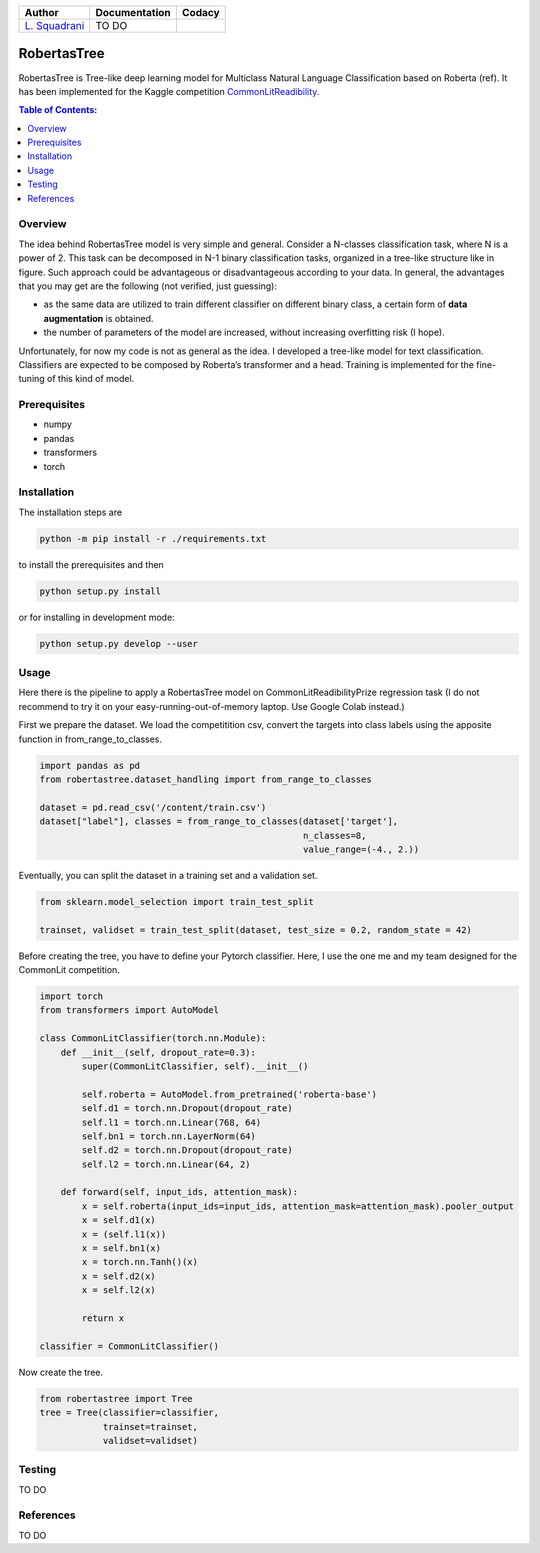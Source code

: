 

.. list-table::
   :header-rows: 1

   * - Author
     - Documentation
     - Codacy
   * - `L. Squadrani <https://github.com/lorenzosquadrani>`_
     - TO DO
     - |codacy badge|
          

.. image:: https://icons.iconarchive.com/icons/alex-t/fresh-fruit/256/pear-icon.png
   :target: https://www.google.com/search?q=pera&oq=pera&aqs=chrome..69i57.436j0j9&sourceid=chrome&ie=UTF-8
   :alt: A pear
   :width: 100




RobertasTree
============
RobertasTree is Tree-like deep learning model for Multiclass Natural Language Classification based on Roberta (ref). It has been implemented for the Kaggle competition `CommonLitReadibility <https://www.kaggle.com/c/commonlitreadabilityprize>`_.

.. contents:: Table of Contents:
   :local:


Overview
--------

The idea behind RobertasTree model is very simple and general. Consider
a N-classes classification task, where N is a power of 2. This task can
be decomposed in N-1 binary classification tasks, organized in a
tree-like structure like in figure. Such approach could be advantageous
or disadvantageous according to your data. In general, the advantages
that you may get are the following (not verified, just guessing):

-  as the same data are utilized to train different classifier on
   different binary class, a certain form of **data augmentation** is
   obtained.
-  the number of parameters of the model are increased, without
   increasing overfitting risk (I hope).

Unfortunately, for now my code is not as general as the idea. I
developed a tree-like model for text classification. Classifiers are
expected to be composed by Roberta’s transformer and a head. Training is
implemented for the fine-tuning of this kind of model.

Prerequisites
-------------

-  numpy
-  pandas
-  transformers
-  torch

Installation
------------

The installation steps are

.. code:: bash

   python -m pip install -r ./requirements.txt

to install the prerequisites and then

.. code:: bash

   python setup.py install

or for installing in development mode:

.. code:: bash

   python setup.py develop --user

Usage
-----

Here there is the pipeline to apply a RobertasTree model on
CommonLitReadibilityPrize regression task (I do not recommend to try it
on your easy-running-out-of-memory laptop. Use Google Colab instead.)

First we prepare the dataset. We load the competitition csv, convert the
targets into class labels using the apposite function in
from_range_to_classes.

.. code:: python

   import pandas as pd
   from robertastree.dataset_handling import from_range_to_classes

   dataset = pd.read_csv('/content/train.csv')
   dataset["label"], classes = from_range_to_classes(dataset['target'], 
                                                     n_classes=8,
                                                     value_range=(-4., 2.))

Eventually, you can split the dataset in a training set and a validation
set.

.. code:: python

   from sklearn.model_selection import train_test_split

   trainset, validset = train_test_split(dataset, test_size = 0.2, random_state = 42)

Before creating the tree, you have to define your Pytorch classifier.
Here, I use the one me and my team designed for the CommonLit
competition.

.. code:: python

   import torch
   from transformers import AutoModel

   class CommonLitClassifier(torch.nn.Module):
       def __init__(self, dropout_rate=0.3):
           super(CommonLitClassifier, self).__init__()
           
           self.roberta = AutoModel.from_pretrained('roberta-base')
           self.d1 = torch.nn.Dropout(dropout_rate)
           self.l1 = torch.nn.Linear(768, 64)
           self.bn1 = torch.nn.LayerNorm(64)
           self.d2 = torch.nn.Dropout(dropout_rate)
           self.l2 = torch.nn.Linear(64, 2)
           
       def forward(self, input_ids, attention_mask):
           x = self.roberta(input_ids=input_ids, attention_mask=attention_mask).pooler_output
           x = self.d1(x)
           x = (self.l1(x))
           x = self.bn1(x)
           x = torch.nn.Tanh()(x)
           x = self.d2(x)
           x = self.l2(x)
           
           return x

   classifier = CommonLitClassifier()

Now create the tree.

.. code:: python

   from robertastree import Tree
   tree = Tree(classifier=classifier,
               trainset=trainset,
               validset=validset)

Testing
-------

TO DO

References
----------

TO DO

.. |Codacy Badge| image:: https://app.codacy.com/project/badge/Grade/54f36e77426e4620b7dd9f8a1b184fbb
   :target: https://www.codacy.com/gh/lorenzosquadrani/RobertasTree/dashboard?utm_source=github.com&utm_medium=referral&utm_content=lorenzosquadrani/RobertasTree&utm_campaign=Badge_Grade
